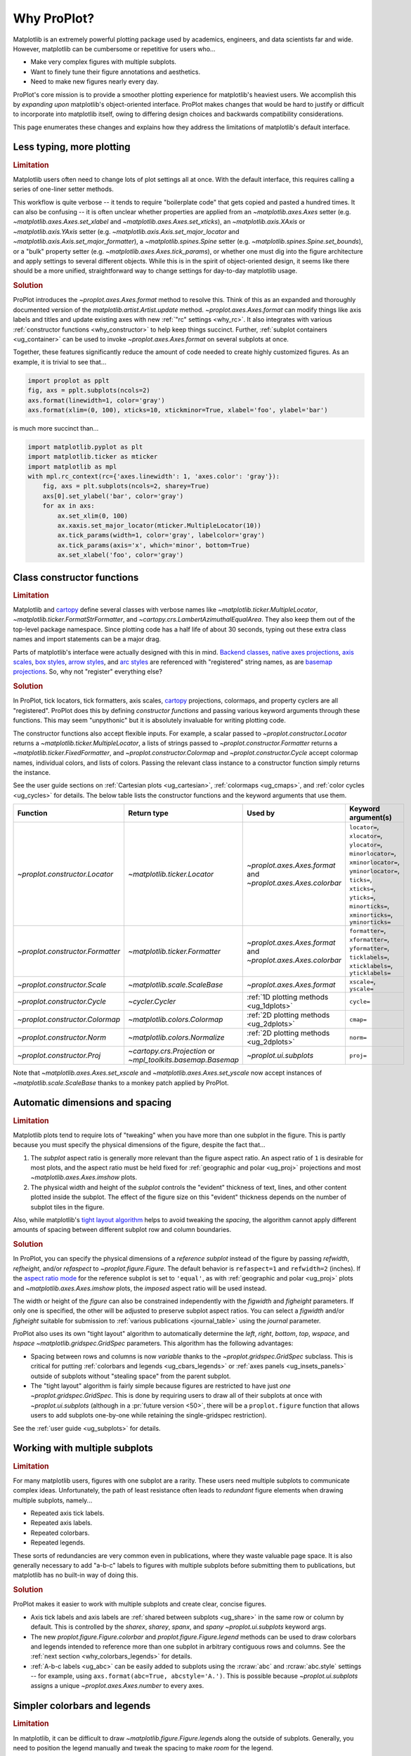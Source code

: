 .. _cartopy: https://scitools.org.uk/cartopy/docs/latest/

.. _basemap: https://matplotlib.org/basemap/index.html

.. _seaborn: https://seaborn.pydata.org

.. _pandas: https://pandas.pydata.org

.. _xarray: http://xarray.pydata.org/en/stable/

.. _rainbow: https://doi.org/10.1175/BAMS-D-13-00155.1

.. _xkcd: https://blog.xkcd.com/2010/05/03/color-survey-results/

.. _opencolor: https://yeun.github.io/open-color/

.. _cmocean: https://matplotlib.org/cmocean/

.. _fabio: http://www.fabiocrameri.ch/colourmaps.php

.. _brewer: http://colorbrewer2.org/

.. _sciviscolor: https://sciviscolor.org/home/colormoves/

.. _matplotlib: https://matplotlib.org/stable/tutorials/colors/colormaps.html

.. _seacolor: https://seaborn.pydata.org/tutorial/color_palettes.html

.. _texgyre: https://frommindtotype.wordpress.com/2018/04/23/the-tex-gyre-font-family/

.. _why:

============
Why ProPlot?
============

Matplotlib is an extremely powerful plotting package used
by academics, engineers, and data scientists far and wide. However,
matplotlib can be cumbersome or repetitive for users who...

* Make very complex figures with multiple subplots.
* Want to finely tune their figure annotations and aesthetics.
* Need to make new figures nearly every day.

ProPlot's core mission is to provide a smoother plotting experience
for matplotlib's heaviest users. We accomplish this by *expanding upon*
matplotlib's object-oriented interface. ProPlot makes changes that would be
hard to justify or difficult to incorporate into matplotlib itself, owing
to differing design choices and backwards compatibility considerations.

This page enumerates these changes and explains how they
address the limitations of matplotlib's default interface.

..
   This page is not comprehensive --
   see the User Guide for a comprehensive overview
   with worked examples.

..
   To start using these new features, see
   see :ref:`Usage overview` and the User Guide.

.. _why_less_typing:

Less typing, more plotting
==========================

.. rubric:: Limitation

Matplotlib users often need to change lots of plot settings all at once. With
the default interface, this requires calling a series of one-liner setter methods.

This workflow is quite verbose -- it tends to require "boilerplate code" that
gets copied and pasted a hundred times. It can also be confusing -- it is
often unclear whether properties are applied from an `~matplotlib.axes.Axes`
setter (e.g. `~matplotlib.axes.Axes.set_xlabel` and
`~matplotlib.axes.Axes.set_xticks`), an `~matplotlib.axis.XAxis` or
`~matplotlib.axis.YAxis` setter (e.g.
`~matplotlib.axis.Axis.set_major_locator` and
`~matplotlib.axis.Axis.set_major_formatter`), a `~matplotlib.spines.Spine`
setter (e.g. `~matplotlib.spines.Spine.set_bounds`), or a "bulk" property
setter (e.g. `~matplotlib.axes.Axes.tick_params`), or whether one must dig
into the figure architecture and apply settings to several different objects.
While this is in the spirit of object-oriented design, it seems like there
should be a more unified, straightforward way to change settings for
day-to-day matplotlib usage.

..
   This is perhaps one reason why many users prefer the `~matplotlib.pyplot`
   interface to the object-oriented interface (see :ref:`Using ProPlot`).

.. rubric:: Solution

ProPlot introduces the `~proplot.axes.Axes.format` method to resolve this.
Think of this as an expanded and thoroughly documented version of the
`matplotlib.artist.Artist.update` method.
`~proplot.axes.Axes.format` can modify things like axis labels and titles and
update existing axes with new :ref:`"rc" settings <why_rc>`. It also integrates
with various :ref:`constructor functions <why_constructor>` to help keep things
succinct. Further, :ref:`subplot containers <ug_container>` can be used to
invoke `~proplot.axes.Axes.format` on several subplots at once.

Together, these features significantly reduce the amount of code needed to create
highly customized figures. As an example, it is trivial to see that...

.. code-block:: python

   import proplot as pplt
   fig, axs = pplt.subplots(ncols=2)
   axs.format(linewidth=1, color='gray')
   axs.format(xlim=(0, 100), xticks=10, xtickminor=True, xlabel='foo', ylabel='bar')

is much more succinct than...

.. code-block:: python

   import matplotlib.pyplot as plt
   import matplotlib.ticker as mticker
   import matplotlib as mpl
   with mpl.rc_context(rc={'axes.linewidth': 1, 'axes.color': 'gray'}):
       fig, axs = plt.subplots(ncols=2, sharey=True)
       axs[0].set_ylabel('bar', color='gray')
       for ax in axs:
           ax.set_xlim(0, 100)
           ax.xaxis.set_major_locator(mticker.MultipleLocator(10))
           ax.tick_params(width=1, color='gray', labelcolor='gray')
           ax.tick_params(axis='x', which='minor', bottom=True)
           ax.set_xlabel('foo', color='gray')

.. _why_constructor:

Class constructor functions
===========================

.. rubric:: Limitation

Matplotlib and `cartopy`_ define several classes with verbose names like
`~matplotlib.ticker.MultipleLocator`, `~matplotlib.ticker.FormatStrFormatter`,
and `~cartopy.crs.LambertAzimuthalEqualArea`. They also keep them out of
the top-level package namespace. Since plotting code has a half life of about 30
seconds, typing out these extra class names and import statements can be a major drag.

Parts of matplotlib's interface were actually designed with this in mind.
`Backend classes <https://matplotlib.org/faq/usage_faq.html#what-is-a-backend>`__,
`native axes projections <https://matplotlib.org/stable/api/projections_api.html>`__,
`axis scales <https://matplotlib.org/stable/gallery/scales/scales.html>`__,
`box styles <https://matplotlib.org/stable/api/_as_gen/matplotlib.patches.FancyBboxPatch.html>`__,
`arrow styles <https://matplotlib.org/stable/api/_as_gen/matplotlib.patches.FancyArrowPatch.html>`__,
and `arc styles <https://matplotlib.org/stable/api/_as_gen/matplotlib.patches.ConnectionStyle.html>`__
are referenced with "registered" string names,
as are `basemap projections <https://matplotlib.org/basemap/users/mapsetup.html>`__.
So, why not "register" everything else?

.. rubric:: Solution

In ProPlot, tick locators, tick formatters, axis scales, `cartopy`_ projections, colormaps,
and property cyclers are all "registered". ProPlot does this by defining *constructor
functions* and passing various keyword arguments through these functions. This may seem
"unpythonic" but it is absolutely invaluable for writing plotting code.

The constructor functions also accept flexible inputs. For example, a scalar passed
to `~proplot.constructor.Locator` returns a `~matplotlib.ticker.MultipleLocator`, a
lists of strings passed to `~proplot.constructor.Formatter` returns a
`~matplotlib.ticker.FixedFormatter`, and `~proplot.constructor.Colormap`
and `~proplot.constructor.Cycle` accept colormap names, individual colors, and lists
of colors. Passing the relevant class instance to a constructor function simply
returns the instance.

See the user guide sections on :ref:`Cartesian plots <ug_cartesian>`,
:ref:`colormaps <ug_cmaps>`, and :ref:`color cycles <ug_cycles>` for details. The below
table lists the constructor functions and the keyword arguments that use them.

================================  ============================================================  =============================================================  =================================================================================================================================================================================================
Function                          Return type                                                   Used by                                                        Keyword argument(s)
================================  ============================================================  =============================================================  =================================================================================================================================================================================================
`~proplot.constructor.Locator`    `~matplotlib.ticker.Locator`                                  `~proplot.axes.Axes.format` and `~proplot.axes.Axes.colorbar`  ``locator=``, ``xlocator=``, ``ylocator=``, ``minorlocator=``, ``xminorlocator=``, ``yminorlocator=``, ``ticks=``, ``xticks=``, ``yticks=``, ``minorticks=``, ``xminorticks=``, ``yminorticks=``
`~proplot.constructor.Formatter`  `~matplotlib.ticker.Formatter`                                `~proplot.axes.Axes.format` and `~proplot.axes.Axes.colorbar`  ``formatter=``, ``xformatter=``, ``yformatter=``, ``ticklabels=``, ``xticklabels=``, ``yticklabels=``
`~proplot.constructor.Scale`      `~matplotlib.scale.ScaleBase`                                 `~proplot.axes.Axes.format`                                    ``xscale=``, ``yscale=``
`~proplot.constructor.Cycle`      `~cycler.Cycler`                                              :ref:`1D plotting methods <ug_1dplots>`                        ``cycle=``
`~proplot.constructor.Colormap`   `~matplotlib.colors.Colormap`                                 :ref:`2D plotting methods <ug_2dplots>`                        ``cmap=``
`~proplot.constructor.Norm`       `~matplotlib.colors.Normalize`                                :ref:`2D plotting methods <ug_2dplots>`                        ``norm=``
`~proplot.constructor.Proj`       `~cartopy.crs.Projection` or `~mpl_toolkits.basemap.Basemap`  `~proplot.ui.subplots`                                         ``proj=``
================================  ============================================================  =============================================================  =================================================================================================================================================================================================

Note that `~matplotlib.axes.Axes.set_xscale` and `~matplotlib.axes.Axes.set_yscale` now
accept instances of `~matplotlib.scale.ScaleBase` thanks to a monkey patch applied by
ProPlot.

.. _why_spacing:

Automatic dimensions and spacing
================================

.. rubric:: Limitation

Matplotlib plots tend to require lots of "tweaking" when you have more than one subplot
in the figure. This is partly because you must specify the physical dimensions of the
figure, despite the fact that...

#. The *subplot* aspect ratio is generally more relevant than the figure
   aspect ratio. An aspect ratio of ``1`` is desirable for most plots, and
   the aspect ratio must be held fixed for
   :ref:`geographic and polar <ug_proj>` projections and most
   `~matplotlib.axes.Axes.imshow` plots.
#. The physical width and height of the *subplot* controls the "evident"
   thickness of text, lines, and other content plotted inside the subplot.
   The effect of the figure size on this "evident" thickness depends on the
   number of subplot tiles in the figure.

Also, while matplotlib's `tight layout algorithm
<https://matplotlib.org/stable/tutorials/intermediate/tight_layout_guide.html>`__
helps to avoid tweaking the *spacing*, the algorithm cannot apply different amounts of
spacing between different subplot row and column boundaries.

.. rubric:: Solution

In ProPlot, you can specify the physical dimensions of a *reference subplot*
instead of the figure by passing `refwidth`, `refheight`, and/or `refaspect` to
`~proplot.figure.Figure`. The default behavior is ``refaspect=1`` and
``refwidth=2`` (inches). If the `aspect ratio mode
<https://matplotlib.org/stable/gallery/subplots_axes_and_figures/axis_equal_demo.html>`__
for the reference subplot is set to ``'equal'``, as with
:ref:`geographic and polar <ug_proj>` plots and `~matplotlib.axes.Axes.imshow` plots,
the *imposed* aspect ratio will be used instead.

The width or height of the *figure* can also be constrained independently with the
`figwidth` and `figheight` parameters. If only one is specified, the other will be
adjusted to preserve subplot aspect ratios. You can select a `figwidth` and/or
`figheight` suitable for submission to :ref:`various publications <journal_table>`
using the `journal` parameter.

ProPlot also uses its own "tight layout" algorithm to automatically
determine the `left`, `right`, `bottom`, `top`, `wspace`, and `hspace`
`~matplotlib.gridspec.GridSpec` parameters. This algorithm has
the following advantages:

* Spacing between rows and columns is now *variable* thanks to the
  `~proplot.gridspec.GridSpec` subclass. This is critical for putting
  :ref:`colorbars and legends <ug_cbars_legends>` or
  :ref:`axes panels <ug_insets_panels>` outside of subplots
  without "stealing space" from the parent subplot.
* The "tight layout" algorithm is fairly simple because figures are
  restricted to have just *one* `~proplot.gridspec.GridSpec`. This is done
  by requiring users to draw all of their subplots at once with
  `~proplot.ui.subplots` (although in a :pr:`future version <50>`,
  there will be a ``proplot.figure`` function that allows users to add
  subplots one-by-one while retaining the single-gridspec restriction).

See the :ref:`user guide <ug_subplots>` for details.

..
   #. The `~proplot.gridspec.GridSpec` spacing parameters are specified in
   physical units instead of figure-relative units.

..
   The `~matplotlib.gridspec.GridSpec` class is useful for creating figures
   with complex subplot geometry.

..
   Users want to control axes positions with gridspecs.

..
   * Matplotlib permits arbitrarily many `~matplotlib.gridspec.GridSpec`\ s
   per figure. This greatly complicates the tight layout algorithm for
   little evident gain.

..
   ProPlot introduces a marginal limitation (see discussion in :pr:`50`) but
   *considerably* simplifies the tight layout algorithm.


.. _why_redundant:

Working with multiple subplots
==============================

.. rubric:: Limitation

For many matplotlib users, figures with one subplot are a rarity. These users
need multiple subplots to communicate complex ideas. Unfortunately, the path of
least resistance often leads to *redundant* figure elements when drawing
multiple subplots, namely...

* Repeated axis tick labels.
* Repeated axis labels.
* Repeated colorbars.
* Repeated legends.

These sorts of redundancies are very common even in publications, where they waste
valuable page space. It is also generally necessary to add "a-b-c" labels to
figures with multiple subplots before submitting them to publications, but
matplotlib has no built-in way of doing this.

.. rubric:: Solution

ProPlot makes it easier to work with multiple subplots and create clear, concise
figures.

* Axis tick labels and axis labels are :ref:`shared between subplots <ug_share>`
  in the same row or column by default. This is controlled by the `sharex`, `sharey`,
  `spanx`, and `spany` `~proplot.ui.subplots` keyword args.
* The new `proplot.figure.Figure.colorbar` and `proplot.figure.Figure.legend` methods
  can be used to draw colorbars and legends intended to reference more than one
  subplot in arbitrary contiguous rows and columns. See the
  :ref:`next section <why_colorbars_legends>` for details.
* :ref:`A-b-c labels <ug_abc>` can be easily added to subplots using the :rcraw:`abc`
  and :rcraw:`abc.style` settings -- for example, using
  ``axs.format(abc=True, abcstyle='A.')``. This is possible because
  `~proplot.ui.subplots` assigns a unique `~proplot.axes.Axes.number` to every axes.


.. _why_colorbars_legends:

Simpler colorbars and legends
=============================

.. rubric:: Limitation

In matplotlib, it can be difficult to draw `~matplotlib.figure.Figure.legend`\ s
along the outside of subplots. Generally, you need to position the legend
manually and tweak the spacing to make *room* for the legend.

Also, `~matplotlib.figure.Figure.colorbar`\ s drawn along the outside of subplots
with e.g. ``fig.colorbar(..., ax=ax)`` need to "steal" space from the parent subplot.
This can cause asymmetry in figures with more than one subplot. It is also generally
difficult to draw "inset" colorbars in matplotlib.

..
   And since colorbar widths are specified in *axes relative* coordinates,
   they often look "too skinny" or "too fat" after the first draw.

..
   The matplotlib example for `~matplotlib.figure.Figure` legends is `not pretty
   <https://matplotlib.org/stable/gallery/text_labels_and_annotations/figlegend_demo.html>`__.

..
   Drawing colorbars and legends is pretty clumsy in matplotlib -- especially
   when trying to draw them outside of the figure. They can be too narrow,
   too wide, and mess up your subplot aspect ratios.

.. rubric:: Solution

ProPlot includes a simple framework for drawing colorbars and legends
that reference :ref:`individual subplots <ug_cbars_axes>` and
:ref:`multiple contiguous subplots <ug_cbars_figure>`.

* To draw a colorbar or legend on the outside of a specific subplot, pass an
  "outer" location (e.g. ``loc='l'`` or ``loc='left'``)
  to `proplot.axes.Axes.colorbar` or `proplot.axes.Axes.legend`.
* To draw a colorbar or legend on the inside of a specific subplot, pass an
  "inner" location (e.g. ``loc='ur'`` or ``loc='upper right'``)
  to `proplot.axes.Axes.colorbar` or `proplot.axes.Axes.legend`.
* To draw a colorbar or legend along the edge of the figure, use
  `proplot.figure.Figure.colorbar` and `proplot.figure.Figure.legend`.
  The `col`, `row`, and `span` keyword args control which
  `~matplotlib.gridspec.GridSpec` rows and columns are spanned by the
  colorbar or legend.

Since `~proplot.gridspec.GridSpec` permits variable spacing between subplot
rows and columns, "outer" colorbars and legends do not alter subplot
spacing or add whitespace. This is critical e.g. if you have a
colorbar between columns 1 and 2 but nothing between columns 2 and 3.
Also, `~proplot.figure.Figure` and `~proplot.axes.Axes` colorbar widths are
now specified in *physical* units rather than relative units, which makes
colorbar thickness independent of subplot size and easier to get just right.

There are also several useful new :ref:`colorbar <ug_cbars>` and
:ref:`legend <ug_legends>` features described in the user guide.


.. _why_plotting:

Improved plotting methods
=========================

.. rubric:: Limitation

A few common plotting tasks take a lot of work using matplotlib alone. The `seaborn`_,
`xarray`_, and `pandas`_ packages offer improvements, but it would be nice to
have this functionality built right into matplotlib's interface.

..
   Matplotlib also has some finicky plotting issues
   that normally requires
..
   For example, when you pass coordinate *centers* to `~matplotlib.axes.Axes.pcolor`
   and `~matplotlib.axes.Axes.pcolormesh`, they are interpreted as *edges* and the
   last column and row of your data matrix is ignored. Also, to add labels to
   `~matplotlib.axes.Axes.contour` and `~matplotlib.axes.Axes.contourf`, you need
   to call a dedicated `~matplotlib.axes.Axes.clabel` method instead of just using
   a keyword argument.

.. rubric:: Solution

ProPlot adds various `seaborn`_, `xarray`_, and `pandas`_ features to the
`~proplot.axes.Axes` plotting methods along with several additional features
designed to make your life easier.

The following features are relevant for "1D" plotting methods like
`~matplotlib.axes.Axes.plot` and `~matplotlib.axes.Axes.scatter`:

* The new `~proplot.axes.Axes.parametric` method draws
  :ref:`parametric lines <ug_parametric>`, where the parametric coordinate is
  denoted with colormap colors rather than text annotations.
* The `~matplotlib.axes.Axes.bar` and `~matplotlib.axes.Axes.barh` methods accept
  2D arrays and can :ref:`stack or group <ug_bar>` successive columns. Similarly,
  the new `~proplot.axes.Axes.area` and `~proplot.axes.Axes.areax` methods
  (aliases for `~matplotlib.axes.Axes.fill_between` and
  `~matplotlib.axes.Axes.fill_betweenx`) also accept 2D arrays
  and can :ref:`stack or overlay <ug_bar>` successive columns.
* The `~matplotlib.axes.Axes.bar`, `~matplotlib.axes.Axes.barh`,
  `~matplotlib.axes.Axes.vlines`, `~matplotlib.axes.Axes.hlines`,
  `~proplot.axes.Axes.area`, and `~proplot.axes.Axes.areax` commands
  all accept a `negpos` keyword argument that can be used to assign
  "negative" and "positive" colors to different regions.
* You can now :ref:`add error bars or error shading <ug_errorbars>`
  to `~matplotlib.axes.Axes.bar`, `~matplotlib.axes.Axes.barh`, and
  `~matplotlib.axes.Axes.plot` plots by passing keyword arguments to
  these functions. You do not have to work with the
  `~matplotlib.axes.Axes.errorbar` method separately.
* All :ref:`1D plotting methods <ug_1dplots>` accept a
  `cycle` :ref:`keyword argument <ug_apply_cycle>`
  interpreted by `~proplot.constructor.Cycle` and
  `colorbar` and `legend` :ref:`keyword arguments <ug_cbars_axes>`
  for drawing colorbars and legends at the specified location.

The following features are relevant for "2D" plotting methods like
`~matplotlib.axes.Axes.pcolor` and `~matplotlib.axes.Axes.contour`:

* The new `~proplot.axes.Axes.heatmap` method invokes
  `~matplotlib.axes.Axes.pcolormesh` and draws ticks at the center of each
  box. This is more convenient for things like covariance matrices.
* Wherever colormaps are used, they can be divided into
  :ref:` discrete levels <ug_discrete>` using keyword arguments like `N` and `levels`
  -- similar to `~matplotlib.axes.Axes.contourf`. This is accomplished by applying
  `~proplot.colors.DiscreteNorm` as the new default colormap normalizer. This feature
  can be disabled by setting :rcraw:`image.discretenorm` to ``False``.
* The new `~proplot.colors.DivergingNorm` normalizer is perfect for data with a
  :ref:`natural midpoint <ug_norm>` and offers both "fair" and "unfair" scaling,
  and the new `~proplot.colors.LinearSegmentedNorm` normalizer can generate the
  uneven color gradations useful for :ref:`unusually distributed <ug_norm>` data.
* The `~matplotlib.axes.Axes.contour`, `~matplotlib.axes.Axes.contourf`,
  `~matplotlib.axes.Axes.pcolormesh`, and `~matplotlib.axes.Axes.pcolor` commands
  all accept a `labels` :ref:`keyword argument <ug_labels>` to draw contour labels
  and grid box labels on-the-fly. Labels are colored black or white according to the
  luminance of the underlying filled contour or grid box color.
* Matplotlib requires coordinate "centers" for contour plots and "edges" for
  pcolor plots. If you pass centers to pcolor, matplotlib treats them as
  edges, then silently trims one row/column of your data. ProPlot
  :ref:`changes this behavior <ug_2dstd>` so that your data is not trimmed.
* ProPlot fixes an irritating issue with saved vector graphics where white
  lines appear between `filled contours
  <https://stackoverflow.com/q/8263769/4970632>`__, `pcolor patches
  <https://stackoverflow.com/q/27092991/4970632>`__, and `colorbar patches
  <https://stackoverflow.com/q/15003353/4970632>`__.
* All :ref:`2D plotting methods <ug_2dplots>` methods accept
  `cmap` and `norm` :ref:`keyword arguments <ug_apply_cmap>`
  interpreted by `~proplot.constructor.Colormap` and
  `~proplot.constructor.Norm` and a `colorbar` :ref:`keyword argument <ug_cbars_axes>`
  for drawing colorbars at the specified location.

..
  ProPlot also provides *constistent behavior* when switching between
  different commands, for example `~matplotlib.axes.Axes.plot` and
  `~matplotlib.axes.Axes.scatter` or `~matplotlib.axes.Axes.contourf`
  and `~matplotlib.axes.Axes.pcolormesh`.

..
   ProPlot also uses wrappers to *unify* the behavior of various
   plotting methods.

..
  All positional arguments for 1D plotting methods are standardized by
  `~proplot.axes.standardize_1d`. All positional arguments for 2D
  plotting methods are standardized by `~proplot.axes.standardize_2d`.
  See :ref:`1D plotting methods <1d_plots>` and :ref:`2D plotting methods <2d_plots>`
  for details.

.. _why_cartopy_basemap:

Cartopy and basemap integration
===============================

.. rubric:: Limitation

There are two widely-used engines for working with geophysical data in
matplotlib: `cartopy`_ and `basemap`_.  Using cartopy tends to be
verbose and involve boilerplate code, while using basemap requires you to use
plotting commands on a separate `~mpl_toolkits.basemap.Basemap` object rather
than an axes object. They both require separate import statements and extra
lines of code to configure the projection.

Furthermore, when you use `cartopy`_ and `basemap`_ plotting
commands, "map projection" coordinates are the default coordinate system
rather than longitude-latitude coordinates. This choice is confusing for
many users, since the vast majority of geophysical data are stored with
longitude-latitude (i.e., "Plate Carrée") coordinates.

.. rubric:: Solution

ProPlot lets you specify geographic projections by simply passing
the `PROJ <https://proj.org>`__ name to `~proplot.ui.subplots` with
e.g. ``fig, ax = pplt.subplots(proj='pcarree')``. Alternatively, the
`~proplot.constructor.Proj` constructor function can be used to quickly generate
`cartopy.crs.Projection` and `~mpl_toolkits.basemap.Basemap` instances.

ProPlot also gives you access to various `cartopy`_ and `basemap`_
features via the `proplot.axes.GeoAxes.format` method.  This lets you quickly
modify geographic plot settings like latitude and longitude gridlines,
gridline labels, continents, coastlines, and political boundaries.

Finally, `~proplot.axes.GeoAxes` makes longitude-latitude coordinates the "default"
coordinate system by passing ``transform=ccrs.PlateCarree()``
to `~proplot.axes.CartopyAxes` plotting methods and ``latlon=True``
to `~proplot.axes.BasemapAxes` plotting methods. And to enforce global coverage
over the poles and across longitude seams, you can pass ``globe=True``
to any 2D plotting command, e.g. `~matplotlib.axes.Axes.contourf`
or `~matplotlib.axes.Axes.pcolormesh`.

See the :ref:`user guide <ug_proj>` for details.

..
  This is the right decision: Cartopy is integrated more closely with the matplotlib
  interface and is more amenable to further development.

.. _why_xarray_pandas:

Xarray and pandas integration
=============================

.. rubric:: Limitation

Data intended for visualization are commonly stored in array-like containers
that include metadata -- namely `xarray.DataArray`, `pandas.DataFrame`, and
`pandas.Series`. When matplotlib receives these objects, it simply ignores
the associated metadata. To create plots that are labeled with the metadata,
you must use the `xarray.DataArray.plot`, `pandas.DataFrame.plot`,
and `pandas.Series.plot` tools instead.

This approach is fine for quick plots, but not ideal for complex ones. It
requires learning a different syntax from matplotlib, and tends to encourage
using the `~matplotlib.pyplot` interface rather than the object-oriented interface.
These tools also include features that would be useful additions to matplotlib
in their own right, without requiring special containers and a separate interface.

.. rubric:: Solution

ProPlot reproduces many of the `xarray.DataArray.plot`,
`pandas.DataFrame.plot`, and `pandas.Series.plot` features on the
`~proplot.axes.Axes` plotting methods themselves.  Passing a
`~xarray.DataArray`, `~pandas.DataFrame`, or `~pandas.Series` through any
plotting method automatically updates the axis tick labels, axis labels,
subplot titles, and colorbar and legend labels from the metadata.  This
feature can be disabled by setting :rcraw:`autoformat` to ``False``.

Also, as :ref:`desribed above <why_plotting>`, ProPlot implements features
that were originally only available from the `xarray.DataArray.plot`,
`pandas.DataFrame.plot`, and `pandas.Series.plot` commands -- like grouped
bar plots, layered area plots, heatmap plots, and on-the-fly colorbars and
legends -- directly within the `~proplot.axes.Axes` plotting commands.

.. _why_aesthetics:

Aesthetic colors and fonts
==========================

.. rubric:: Limitation

A common problem with scientific visualizations is the use of "misleading" colormaps
like ``'jet'``. These colormaps tend to have jarring jumps in
`hue, saturation, and luminance <rainbow_>`_ that can trick the human eye into seeing
non-existing patterns. It is important to use "perceptually uniform" colormaps
instead. Matplotlib comes packaged with `some of its own <matplotlib_>`_, plus
colormaps from the `ColorBrewer <brewer_>`_ project, but several external projects
offer a larger variety of aesthetically pleasing "perceptually uniform" colormaps.

Matplotlib also "registers" the X11/CSS4 color names, but these are relatively
limited. The more intuitive and more numerous `XKCD color survey <xkcd_>`_ names can
be accessed with the ``'xkcd:'`` prefix, but this is cumbersome, and external projects
like `open color <opencolor_>`_ offer even more useful names.

Finally, matplotlib comes packaged with ``DejaVu Sans`` as the default font.
This font is open source and include glyphs for a huge variety of characters,
but unfortunately (in our opinion) it is not very aesthetically pleasing. It
can also be difficult to change the default matplotlib font.

.. rubric:: Solution

ProPlot adds new colormaps, new colors, and new fonts to help you make more
aesthetically pleasing figures.

* ProPlot adds colormaps from the `seaborn <seacolor_>`_, `cmocean <cmocean_>`_,
  `SciVisColor <sciviscolor_>`_, and `Scientific Colour Maps <fabio_>`_ projects.
  It also defines a few default :ref:`perceptually uniform colormaps <ug_perceptual>`
  and includes a `~proplot.colors.PerceptuallyUniformColormap` class for generating
  new ones. A :ref:`table of colormap <ug_cmaps_included>` and
  :ref:`color cycles <ug_cycles_included>` can be shown using
  `~proplot.demos.show_cmaps` and `~proplot.demos.show_cycles`. Old colormaps
  like ``'jet'`` can still be accessed, but this is discouraged.
* ProPlot adds colors from the `open color <opencolor_>`_ project and adds
  `XKCD color survey <xkcd_>`_ names without the ``'xkcd:'`` prefix after
  *filtering* them to exclude perceptually-similar colors and *normalizing* the
  naming pattern to make them more self-consistent. Old X11/CSS4 colors can still be
  accessed, but this is discouraged. A :ref:`table of color names <ug_colors_included>`
  can be shown using `~proplot.demos.show_colors`.
* ProPlot adds the entire `TeX Gyre <texgyre_>`_ font family to matplotlib. These
  are open-source fonts designed to resemble more popular, commonly-used fonts like
  Helvetica and Century. They are used for the new default serif, sans-serif, monospace,
  cursive, and "fantasy" fonts, and they are consistent across all workstations.
  A :ref:`table of font names <ug_fonts_included>` can be shown
  using `~proplot.demos.show_fonts`.

For details on adding new colormaps, colors, and fonts, see the
:ref:`.proplot folder <why_dotproplot>` section.

.. _why_colormaps_cycles:

Manipulating colormaps and cycles
=================================

.. rubric:: Limitation

In matplotlib, colormaps are implemented with the
`~matplotlib.colors.LinearSegmentedColormap` class, representing "smooth" color
gradations, and the `~matplotlib.colors.ListedColormap` class, representing
"discrete" color sets. They are generally cumbersome to modify or create from scratch.
Meanwhile, property cycles used for individual plot elements are implemented
with the `~cycler.Cycler` class. They are also cumbersome to modify and they cannot be
"registered" by name like colormaps.

The `seaborn`_ package introduces "color palettes" to make working with colormaps
and property cycles easier, but it would be nice to have similar features integrated
more closely with the matplotlib interface.

..
   Colormap identification is also suboptimal, since the names are case-sensitive, and
   reversed versions of each colormap are not guaranteed to exist.

.. rubric:: Solution

In ProPlot, it is easy to manipulate colormaps and property cycles:

* The `~proplot.constructor.Cycle` constructor function can be used to make
  new property cycles and retrieve named property cycle colors. It can also
  make property cycles by splitting up the colors from registered or
  on-the-fly `~matplotlib.colors.LinearSegmentedColormap`\ s. Property cycle
  names are "registered" by adding them as `~matplotlib.colors.ListedColormap`
  instances. Arbitrary cycles can be displayed using `~proplot.demos.show_cycles`.
* The `~proplot.constructor.Colormap` constructor function can be used to
  slice and merge existing colormaps or generate brand new colormaps. It can
  also return the `~matplotlib.colors.ListedColormap`\ s containing property
  cycle colors for use with commands like ``pcolor`` (useful, e.g., for
  categorical data). It can also be used to create new
  `~proplot.colors.PerceptuallyUniformColormap`\ s. Arbitrary colormaps can be
  displayed using `~proplot.demos.show_cmaps`.

Importing ProPlot also makes all colormap and property cycle names case-insensitive,
and colormaps can be reversed or cyclically shifted by 180 degrees simply by
appending ``'_r'`` or ``'_s'`` to the colormap name. This is powered by the
`~proplot.colors.ColormapDatabase` dictionary, which replaces matplotlib's
native colormap database.

.. _why_norm:

Physical units engine
=====================

.. rubric:: Limitation

Matplotlib uses figure-relative units for the margins `left`, `right`,
`bottom`, and `top`, and axes-relative units for the column and row spacing
`wspace` and `hspace`.  Relative units tend to require "tinkering" with
numbers until you find the right one. And since they are *relative*, if you
decide to change your figure size or add a subplot, they will have to be
readjusted.

Matplotlib also requires users to set the figure size `figsize` in inches.
This may be confusing for users outside of the United States.


.. rubric:: Solution

ProPlot introduces the physical units engine `~proplot.utils.units` for
interpreting `figsize`, `figwidth`, `figheight`, `refwidth`, `refheight`,
`left`, `right`, `top`, `bottom`, `wspace`, `hspace`, and arguments in a
few other places. Acceptable units include inches, centimeters, millimeters,
pixels, `points <https://en.wikipedia.org/wiki/Point_(typography)>`__, `picas
<https://en.wikipedia.org/wiki/Pica_(typography)>`__, and `em-heights
<https://en.wikipedia.org/wiki/Em_(typography)>`__.
Em-heights are particularly useful, as the labels already present
can be useful "rulers" for figuring out the amount of space needed.

`~proplot.utils.units` is also used to convert settings passed to
`~proplot.config.rc` from arbitrary physical units to *points* -- for
example :rcraw:`ticklen`, :rcraw:`title.size`, and
:rcraw:`title.pad`.  See the :ref:`user guide <ug_units>` for details.

.. _why_rc:

Flexible global settings
========================

.. rubric:: Limitation

In matplotlib, there are several `~matplotlib.rcParams` that you often want
to set all at once, like the tick lengths and spine colors.  It is also
often desirable to change these settings for individual subplots rather
than globally.

.. rubric:: Solution

In ProPlot, you can use the `~proplot.config.rc` object to change lots of
settings at once with convenient shorthands.  This is meant to replace
matplotlib's `~matplotlib.rcParams` dictionary. Settings can be changed
with ``pplt.rc.key = value``, ``pplt.rc[key] = value``,
``pplt.rc.update(...)``, with the `~proplot.axes.Axes.format` method, or with
the `~proplot.config.RcConfigurator.context` method. ProPlot also adds a bunch
of new settings for controlling proplot-specific features.
See the :ref:`user guide <ug_config>` for details.

.. _why_dotproplot:

The .proplot folder
===================

.. rubric:: Limitation

In matplotlib, it can be difficult to design your own colormaps and color
cycles, and there is no builtin way to save them for future use. It is also
difficult to get matplotlib to use custom ``.ttc``, ``.ttf``, and ``.otf``
font files, which may be desirable when you are working on Linux servers with
limited font selections.

.. rubric:: Solution

ProPlot automatically adds colormaps, color cycles, and font files saved in
the ``.proplot/cmaps``,  ``.proplot/cycles``, and ``.proplot/fonts`` folders
in your home directory.  You can save colormaps and color cycles to these
folders simply by passing ``save=True`` to `~proplot.constructor.Colormap`
and `~proplot.constructor.Cycle`.  To *manually* load from these folders,
e.g. if you have added files to these folders but you do not want to restart
your ipython session, simply call `~proplot.config.register_cmaps`,
`~proplot.config.register_cycles`, and `~proplot.config.register_fonts`.

..
   As mentioned above, ProPlot introduces the `~proplot.constructor.Colormap`
   and `~proplot.constructor.Cycle` functions for designing your own
   colormaps and color cycles.

..
   ...and much more!
   =================
   This page is not comprehensive -- it just illustrates how ProPlot
   addresses some of the stickiest matplotlib limitations that bug your
   average power user.  See the User Guide for a more comprehensive overview.
